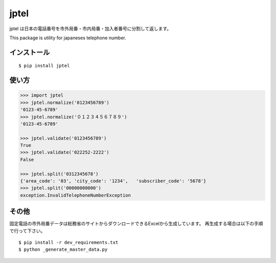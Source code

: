 =====
jptel
=====

jptel は日本の電話番号を市外局番・市内局番・加入者番号に分割して返します。

This package is utility for japaneses telephone number.


インストール
+++++++++++++

::

  $ pip install jptel


使い方
++++++

.. code-block:: python

  >>> import jptel
  >>> jptel.normalize('0123456789')
  '0123-45-6789'
  >>> jptel.normalize('０１２３４５６７８９')
  '0123-45-6789'

  >>> jptel.validate('0123456789')
  True
  >>> jptel.validate('022252-2222')
  False

  >>> jptel.split('0312345678')
  {'area_code': '03', 'city_code': '1234',   'subscriber_code': '5678'}
  >>> jptel.split('00000000000')
  exception.InvalidTelephoneNumberException


その他
+++++++
固定電話の市外局番データは総務省のサイトからダウンロードできるExcelから生成しています。 再生成する場合は以下の手順で行って下さい。

::

  $ pip install -r dev_requirements.txt
  $ python _generate_master_data.py
